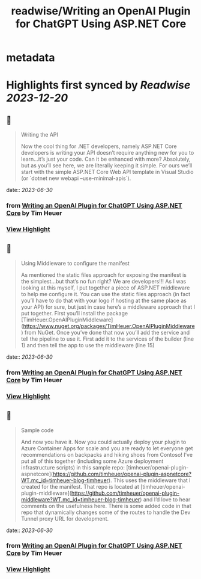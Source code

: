 :PROPERTIES:
:title: readwise/Writing an OpenAI Plugin for ChatGPT Using ASP.NET Core
:END:


* metadata
:PROPERTIES:
:author: [[Tim Heuer]]
:full-title: "Writing an OpenAI Plugin for ChatGPT Using ASP.NET Core"
:category: [[articles]]
:url: https://timheuer.com/blog/write-an-open-ai-plugin-for-chatgpt-using-aspnet/
:image-url: https://timheuer.com/img/twitter-summary-large.png
:END:

* Highlights first synced by [[Readwise]] [[2023-12-20]]
** 📌
#+BEGIN_QUOTE
Writing the API

Now the cool thing for .NET developers, namely ASP.NET Core developers is writing your API doesn’t require anything new for you to learn…it’s just your code. Can it be enhanced with more? Absolutely, but as you’ll see here, we are literally keeping it simple. For ours we’ll start with the simple ASP.NET Core Web API template in Visual Studio (or `dotnet new webapi –use-minimal-apis`). 
#+END_QUOTE
    date:: [[2023-06-30]]
*** from _Writing an OpenAI Plugin for ChatGPT Using ASP.NET Core_ by Tim Heuer
*** [[https://read.readwise.io/read/01h45hwnhts8zgtb1qnzxzra2p][View Highlight]]
** 📌
#+BEGIN_QUOTE
Using Middleware to configure the manifest

As mentioned the static files approach for exposing the manifest is the simplest…but that’s no fun right? We are developers!!! As I was looking at this myself, I put together a piece of ASP.NET middleware to help me configure it. You can use the static files approach (in fact you’ll have to do that with your logo if hosting at the same place as your API) for sure, but just in case here’s a middleware approach that I put together. First you’ll install the package [TimHeuer.OpenAIPluginMiddleware](https://www.nuget.org/packages/TimHeuer.OpenAIPluginMiddleware) from NuGet. Once you’ve done that now you’ll add the service and tell the pipeline to use it. First add it to the services of the builder (line 1) and then tell the app to use the middleware (line 15) 
#+END_QUOTE
    date:: [[2023-06-30]]
*** from _Writing an OpenAI Plugin for ChatGPT Using ASP.NET Core_ by Tim Heuer
*** [[https://read.readwise.io/read/01h45hy0sb6aabwkbw0ththxx4][View Highlight]]
** 📌
#+BEGIN_QUOTE
Sample code

And now you have it. Now you could actually deploy your plugin to Azure Container Apps for scale and you are ready to let everyone get recommendations on backpacks and hiking shoes from Contoso! I’ve put all of this together (including some Azure deployment infrastructure scripts) in this sample repo: [timheuer/openai-plugin-aspnetcore](https://github.com/timheuer/openai-plugin-aspnetcore?WT.mc_id=timheuer-blog-timheuer). This uses the middleware that I created for the manifest. That repo is located at [timheuer/openai-plugin-middleware](https://github.com/timheuer/openai-plugin-middleware?WT.mc_id=timheuer-blog-timheuer) and I’d love to hear comments on the usefulness here. There is some added code in that repo that dynamically changes some of the routes to handle the Dev Tunnel proxy URL for development. 
#+END_QUOTE
    date:: [[2023-06-30]]
*** from _Writing an OpenAI Plugin for ChatGPT Using ASP.NET Core_ by Tim Heuer
*** [[https://read.readwise.io/read/01h45hym98fc7tmhvc7pckk0ac][View Highlight]]